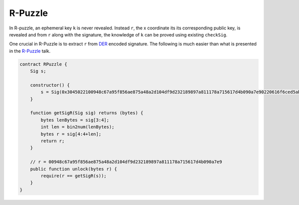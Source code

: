 ========
R-Puzzle
========

In R-puzzle, an ephemeral key ``k`` is never revealed. Instead ``r``, the x coordinate its its corresponding public key, 
is revealed and from ``r`` along with the signature, the knowledge of ``k`` can be proved using existing ``checkSig``.

One crucial in R-Puzzle is to extract ``r`` from `DER`_ encoded signature. The following is much easier than what is presented in the `R-Puzzle`_ talk.

.. code-block:: solidity

    contract RPuzzle {
        Sig s;

        constructor() {
            s = Sig(0x3045022100948c67a95f856ae875a48a2d104df9d232189897a811178a715617d4b090a7e90220616f6ced5ab219fe1bfcf9802994b3ce72afbb2db0c4b653a74c9f03fb99323f01);
        }

        function getSigR(Sig sig) returns (bytes) {
            bytes lenBytes = sig[3:4];
            int len = bin2num(lenBytes);
            bytes r = sig[4:4+len];
            return r;
        }

        // r = 00948c67a95f856ae875a48a2d104df9d232189897a811178a715617d4b090a7e9
        public function unlock(bytes r) {
            require(r == getSigR(s));
        }
    }


.. _DER: https://docs.moneybutton.com/docs/bsv-signature.html
.. _R-Puzzle: https://streamanity.com/video/2AZUShrYn34XrG?ref=632cb174-4e88-4a6c-91a6-14a25d6b4f58&t=1376